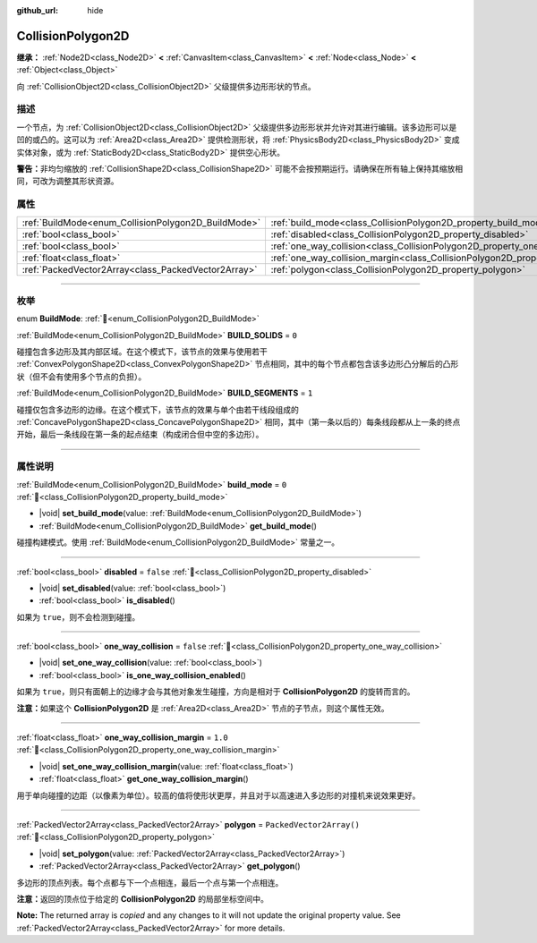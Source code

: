 :github_url: hide

.. DO NOT EDIT THIS FILE!!!
.. Generated automatically from Godot engine sources.
.. Generator: https://github.com/godotengine/godot/tree/4.3/doc/tools/make_rst.py.
.. XML source: https://github.com/godotengine/godot/tree/4.3/doc/classes/CollisionPolygon2D.xml.

.. _class_CollisionPolygon2D:

CollisionPolygon2D
==================

**继承：** :ref:`Node2D<class_Node2D>` **<** :ref:`CanvasItem<class_CanvasItem>` **<** :ref:`Node<class_Node>` **<** :ref:`Object<class_Object>`

向 :ref:`CollisionObject2D<class_CollisionObject2D>` 父级提供多边形形状的节点。

.. rst-class:: classref-introduction-group

描述
----

一个节点，为 :ref:`CollisionObject2D<class_CollisionObject2D>` 父级提供多边形形状并允许对其进行编辑。该多边形可以是凹的或凸的。这可以为 :ref:`Area2D<class_Area2D>` 提供检测形状，将 :ref:`PhysicsBody2D<class_PhysicsBody2D>` 变成实体对象，或为 :ref:`StaticBody2D<class_StaticBody2D>` 提供空心形状。

\ **警告：**\ 非均匀缩放的 :ref:`CollisionShape2D<class_CollisionShape2D>` 可能不会按预期运行。请确保在所有轴上保持其缩放相同，可改为调整其形状资源。

.. rst-class:: classref-reftable-group

属性
----

.. table::
   :widths: auto

   +-----------------------------------------------------+---------------------------------------------------------------------------------------------+--------------------------+
   | :ref:`BuildMode<enum_CollisionPolygon2D_BuildMode>` | :ref:`build_mode<class_CollisionPolygon2D_property_build_mode>`                             | ``0``                    |
   +-----------------------------------------------------+---------------------------------------------------------------------------------------------+--------------------------+
   | :ref:`bool<class_bool>`                             | :ref:`disabled<class_CollisionPolygon2D_property_disabled>`                                 | ``false``                |
   +-----------------------------------------------------+---------------------------------------------------------------------------------------------+--------------------------+
   | :ref:`bool<class_bool>`                             | :ref:`one_way_collision<class_CollisionPolygon2D_property_one_way_collision>`               | ``false``                |
   +-----------------------------------------------------+---------------------------------------------------------------------------------------------+--------------------------+
   | :ref:`float<class_float>`                           | :ref:`one_way_collision_margin<class_CollisionPolygon2D_property_one_way_collision_margin>` | ``1.0``                  |
   +-----------------------------------------------------+---------------------------------------------------------------------------------------------+--------------------------+
   | :ref:`PackedVector2Array<class_PackedVector2Array>` | :ref:`polygon<class_CollisionPolygon2D_property_polygon>`                                   | ``PackedVector2Array()`` |
   +-----------------------------------------------------+---------------------------------------------------------------------------------------------+--------------------------+

.. rst-class:: classref-section-separator

----

.. rst-class:: classref-descriptions-group

枚举
----

.. _enum_CollisionPolygon2D_BuildMode:

.. rst-class:: classref-enumeration

enum **BuildMode**: :ref:`🔗<enum_CollisionPolygon2D_BuildMode>`

.. _class_CollisionPolygon2D_constant_BUILD_SOLIDS:

.. rst-class:: classref-enumeration-constant

:ref:`BuildMode<enum_CollisionPolygon2D_BuildMode>` **BUILD_SOLIDS** = ``0``

碰撞包含多边形及其内部区域。在这个模式下，该节点的效果与使用若干 :ref:`ConvexPolygonShape2D<class_ConvexPolygonShape2D>` 节点相同，其中的每个节点都包含该多边形凸分解后的凸形状（但不会有使用多个节点的负担）。

.. _class_CollisionPolygon2D_constant_BUILD_SEGMENTS:

.. rst-class:: classref-enumeration-constant

:ref:`BuildMode<enum_CollisionPolygon2D_BuildMode>` **BUILD_SEGMENTS** = ``1``

碰撞仅包含多边形的边缘。在这个模式下，该节点的效果与单个由若干线段组成的 :ref:`ConcavePolygonShape2D<class_ConcavePolygonShape2D>` 相同，其中（第一条以后的）每条线段都从上一条的终点开始，最后一条线段在第一条的起点结束（构成闭合但中空的多边形）。

.. rst-class:: classref-section-separator

----

.. rst-class:: classref-descriptions-group

属性说明
--------

.. _class_CollisionPolygon2D_property_build_mode:

.. rst-class:: classref-property

:ref:`BuildMode<enum_CollisionPolygon2D_BuildMode>` **build_mode** = ``0`` :ref:`🔗<class_CollisionPolygon2D_property_build_mode>`

.. rst-class:: classref-property-setget

- |void| **set_build_mode**\ (\ value\: :ref:`BuildMode<enum_CollisionPolygon2D_BuildMode>`\ )
- :ref:`BuildMode<enum_CollisionPolygon2D_BuildMode>` **get_build_mode**\ (\ )

碰撞构建模式。使用 :ref:`BuildMode<enum_CollisionPolygon2D_BuildMode>` 常量之一。

.. rst-class:: classref-item-separator

----

.. _class_CollisionPolygon2D_property_disabled:

.. rst-class:: classref-property

:ref:`bool<class_bool>` **disabled** = ``false`` :ref:`🔗<class_CollisionPolygon2D_property_disabled>`

.. rst-class:: classref-property-setget

- |void| **set_disabled**\ (\ value\: :ref:`bool<class_bool>`\ )
- :ref:`bool<class_bool>` **is_disabled**\ (\ )

如果为 ``true``\ ，则不会检测到碰撞。

.. rst-class:: classref-item-separator

----

.. _class_CollisionPolygon2D_property_one_way_collision:

.. rst-class:: classref-property

:ref:`bool<class_bool>` **one_way_collision** = ``false`` :ref:`🔗<class_CollisionPolygon2D_property_one_way_collision>`

.. rst-class:: classref-property-setget

- |void| **set_one_way_collision**\ (\ value\: :ref:`bool<class_bool>`\ )
- :ref:`bool<class_bool>` **is_one_way_collision_enabled**\ (\ )

如果为 ``true``\ ，则只有面朝上的边缘才会与其他对象发生碰撞，方向是相对于 **CollisionPolygon2D** 的旋转而言的。

\ **注意：**\ 如果这个 **CollisionPolygon2D** 是 :ref:`Area2D<class_Area2D>` 节点的子节点，则这个属性无效。

.. rst-class:: classref-item-separator

----

.. _class_CollisionPolygon2D_property_one_way_collision_margin:

.. rst-class:: classref-property

:ref:`float<class_float>` **one_way_collision_margin** = ``1.0`` :ref:`🔗<class_CollisionPolygon2D_property_one_way_collision_margin>`

.. rst-class:: classref-property-setget

- |void| **set_one_way_collision_margin**\ (\ value\: :ref:`float<class_float>`\ )
- :ref:`float<class_float>` **get_one_way_collision_margin**\ (\ )

用于单向碰撞的边距（以像素为单位）。较高的值将使形状更厚，并且对于以高速进入多边形的对撞机来说效果更好。

.. rst-class:: classref-item-separator

----

.. _class_CollisionPolygon2D_property_polygon:

.. rst-class:: classref-property

:ref:`PackedVector2Array<class_PackedVector2Array>` **polygon** = ``PackedVector2Array()`` :ref:`🔗<class_CollisionPolygon2D_property_polygon>`

.. rst-class:: classref-property-setget

- |void| **set_polygon**\ (\ value\: :ref:`PackedVector2Array<class_PackedVector2Array>`\ )
- :ref:`PackedVector2Array<class_PackedVector2Array>` **get_polygon**\ (\ )

多边形的顶点列表。每个点都与下一个点相连，最后一个点与第一个点相连。

\ **注意：**\ 返回的顶点位于给定的 **CollisionPolygon2D** 的局部坐标空间中。

**Note:** The returned array is *copied* and any changes to it will not update the original property value. See :ref:`PackedVector2Array<class_PackedVector2Array>` for more details.

.. |virtual| replace:: :abbr:`virtual (本方法通常需要用户覆盖才能生效。)`
.. |const| replace:: :abbr:`const (本方法无副作用，不会修改该实例的任何成员变量。)`
.. |vararg| replace:: :abbr:`vararg (本方法除了能接受在此处描述的参数外，还能够继续接受任意数量的参数。)`
.. |constructor| replace:: :abbr:`constructor (本方法用于构造某个类型。)`
.. |static| replace:: :abbr:`static (调用本方法无需实例，可直接使用类名进行调用。)`
.. |operator| replace:: :abbr:`operator (本方法描述的是使用本类型作为左操作数的有效运算符。)`
.. |bitfield| replace:: :abbr:`BitField (这个值是由下列位标志构成位掩码的整数。)`
.. |void| replace:: :abbr:`void (无返回值。)`
